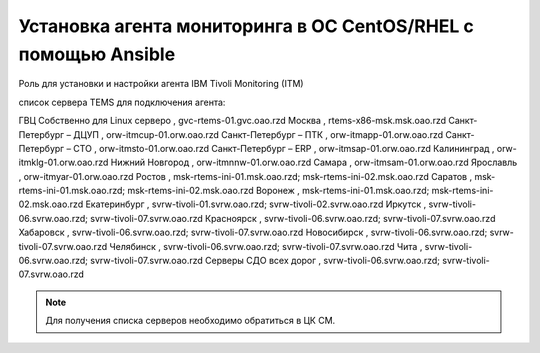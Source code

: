 Установка агента мониторинга в ОС CentOS/RHEL с помощью Ansible
===============================================================
Роль для установки и настройки агента IBM Tivoli Monitoring (ITM)

список сервера TEMS для подключения агента:

.. csv-table:: 
   :header: "Регион", "Сервера"
   :widths: 15, 40

ГВЦ Собственно	для Linux серверо , gvc-rtems-01.gvc.oao.rzd
Москва                            , rtems-x86-msk.msk.oao.rzd
Санкт-Петербург	– ДЦУП            , orw-itmcup-01.orw.oao.rzd
Санкт-Петербург	– ПТК             , orw-itmapp-01.orw.oao.rzd
Санкт-Петербург	– СТО             , orw-itmsto-01.orw.oao.rzd
Санкт-Петербург	– ERP             , orw-itmsap-01.orw.oao.rzd
Калининград                       , orw-itmklg-01.orw.oao.rzd
Нижний Новгород                   , orw-itmnnw-01.orw.oao.rzd
Самара                            , orw-itmsam-01.orw.oao.rzd
Ярославль                         , orw-itmyar-01.orw.oao.rzd
Ростов                            , msk-rtems-ini-01.msk.oao.rzd; msk-rtems-ini-02.msk.oao.rzd
Саратов                           , msk-rtems-ini-01.msk.oao.rzd; msk-rtems-ini-02.msk.oao.rzd
Воронеж                           , msk-rtems-ini-01.msk.oao.rzd; msk-rtems-ini-02.msk.oao.rzd
Екатеринбург                      , svrw-tivoli-01.svrw.oao.rzd; svrw-tivoli-02.svrw.oao.rzd
Иркутск                           , svrw-tivoli-06.svrw.oao.rzd; svrw-tivoli-07.svrw.oao.rzd
Красноярск                        , svrw-tivoli-06.svrw.oao.rzd; svrw-tivoli-07.svrw.oao.rzd
Хабаровск                         , svrw-tivoli-06.svrw.oao.rzd; svrw-tivoli-07.svrw.oao.rzd
Новосибирск                       , svrw-tivoli-06.svrw.oao.rzd; svrw-tivoli-07.svrw.oao.rzd
Челябинск                         , svrw-tivoli-06.svrw.oao.rzd; svrw-tivoli-07.svrw.oao.rzd
Чита                              , svrw-tivoli-06.svrw.oao.rzd; svrw-tivoli-07.svrw.oao.rzd
Серверы СДО всех дорог            , svrw-tivoli-06.svrw.oao.rzd; svrw-tivoli-07.svrw.oao.rzd

.. note:: Для получения списка серверов необходимо обратиться в ЦК СМ.
